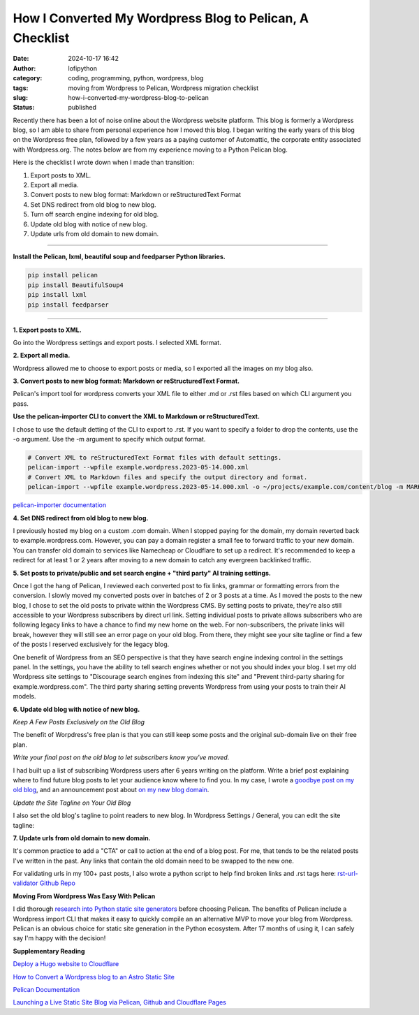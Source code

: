 How I Converted My Wordpress Blog to Pelican, A Checklist
#########################################################
:date: 2024-10-17 16:42
:author: lofipython
:category: coding, programming, python, wordpress, blog
:tags: moving from Wordpress to Pelican, Wordpress migration checklist
:slug: how-i-converted-my-wordpress-blog-to-pelican
:status: published

Recently there has been a lot of noise online about the Wordpress website platform. 
This blog is formerly a Wordpress blog, so I am able to share from personal experience how 
I moved this blog. I began writing the early years of this blog on the Wordpress free plan, 
followed by a few years as a paying customer of Automattic, the corporate entity associated with Wordpress.org. 
The notes below are from my experience moving to a Python Pelican blog.

Here is the checklist I wrote down when I made than transition:

1. Export posts to XML.

2. Export all media.

3. Convert posts to new blog format: Markdown or reStructuredText Format

4. Set DNS redirect from old blog to new blog.

5. Turn off search engine indexing for old blog.

6. Update old blog with notice of new blog. 

7. Update urls from old domain to new domain.


---------------------


**Install the Pelican, lxml, beautiful soup and feedparser Python libraries.**

.. code:: console

  pip install pelican
  pip install BeautifulSoup4
  pip install lxml
  pip install feedparser


--------------------

**1. Export posts to XML.**

Go into the Wordpress settings and export posts. I selected XML format.

.. image:: {static}/images/wordpress-export-tools.png
  :alt: export blog from wordpress settings

**2. Export all media.**

Wordpress allowed me to choose to export posts or media, so I exported all the images on my blog also.


.. image:: {static}/images/wordpress-export-tool-options-details.png
  :alt: export blog from content and media from  wordpress settings

**3. Convert posts to new blog format: Markdown or reStructuredText Format.**

Pelican's import tool for wordpress converts your XML file to either .md or .rst files 
based on which CLI argument you pass.

**Use the pelican-importer CLI to convert the XML to Markdown or reStructuredText.**

I chose to use the default detting of the CLI to export to .rst. If you want to specify a folder to drop the contents, 
use the -o argument. Use the -m argument to specify which output format.

.. code-block:: console

  # Convert XML to reStructuredText Format files with default settings.
  pelican-import --wpfile example.wordpress.2023-05-14.000.xml
  # Convert XML to Markdown files and specify the output directory and format.
  pelican-import --wpfile example.wordpress.2023-05-14.000.xml -o ~/projects/example.com/content/blog -m MARKDOWN

`pelican-importer documentation <https://docs.getpelican.com/en/stable/importer.html>`__

**4. Set DNS redirect from old blog to new blog.**

I previously hosted my blog on a custom .com domain. When I stopped paying for the domain,
my domain reverted back to example.wordpress.com. However, you can pay a domain register a small 
fee to forward traffic to your new domain. You can transfer old domain to services like Namecheap 
or Cloudflare to set up a redirect. It's recommended to keep a redirect for at least 1 or 2 years 
after moving to a new domain to catch any evergreen backlinked traffic.

**5. Set posts to private/public and set search engine + "third party" AI training settings.**

.. image:: {static}/images/wordpress-export-tool-options.png
  :alt: export blog from content and media from  wordpress settings

Once I got the hang of Pelican, I reviewed each converted post to fix links, grammar or formatting errors 
from the conversion. I slowly moved my converted posts over in batches of 2 or 3 posts at a time. 
As I moved the posts to the new blog, I chose to set the old posts to private within the Wordpress CMS. 
By setting posts to private, they're also still accessible to your Wordpress subscribers by direct url link.
Setting individual posts to private allows subscribers who are following legacy links to have a chance to
find my new home on the web. For non-subscribers, the private links will break, however they will still see 
an error page on your old blog. From there, they might see your site tagline or find a few of the posts I reserved 
exclusively for the legacy blog.

One benefit of Wordpress from an SEO perspective is that they have search engine indexing control 
in the settings panel. In the settings, you have the ability to tell search engines whether or 
not you should index your blog. I set my old Wordpress site settings to "Discourage search engines 
from indexing this site" and "Prevent third-party sharing for example.wordpress.com". The third party 
sharing setting prevents Wordpress from using your posts to train their AI models.

**6. Update old blog with notice of new blog.**

*Keep A Few Posts Exclusively on the Old Blog*

The benefit of Worpdress's free plan is that you can still keep some posts 
and the original sub-domain live on their free plan.

*Write your final post on the old blog to let subscribers know you've moved.*

I had built up a list of subscribing Wordpress users after 6 years writing on the platform.
Write a brief post explaining where to find future blog posts to let your audience know where to find you. 
In my case, I wrote a `goodbye post on my old blog <https://pythonmarketer.wordpress.com/2023/05/15/blog-moving-to-lofipython-com/e>`__, 
and an announcement post about `on my new blog domain <https://lofipython.com/wordpress-to-pelican-blog-migration-complete>`__.

*Update the Site Tagline on Your Old Blog*

I also set the old blog's tagline to point readers to new blog. In Wordpress Settings / General, 
you can edit the site tagline:

.. image:: {static}/images/update-wordpress-site-tagline.png
  :alt: change blog headline in wordpress


.. image:: {static}/images/blog-headline-announcement.png
  :alt: blog moved announcement

**7. Update urls from old domain to new domain.**

It's common practice to add a "CTA" or call to action at the end of a blog post. 
For me, that tends to be the related posts I've written in the past. 
Any links that contain the old domain need to be swapped to the new one.

For validating urls in my 100+ past posts, I also wrote a python script to help find broken links and .rst tags here: 
`rst-url-validator Github Repo <https://github.com/erickbytes/rst-url-validator>`__

**Moving From Wordpress Was Easy With Pelican**

I did thorough `research into Python static site generators <https://lofipython.com/a-brief-summary-of-promising-python-static-site-generators>`__
before choosing Pelican. The benefits of Pelican include a Wordpress import CLI that makes it easy to quickly 
compile an an alternative MVP to move your blog from Wordpress. Pelican is an obvious choice for static site 
generation in the Python ecosystem. After 17 months of using it, I can safely say I'm happy with the decision!

**Supplementary Reading**

`Deploy a Hugo website to Cloudflare <https://tanis.codes/posts/deploy-hugo-website-to-cloudflare/?utm_source=pocket_shared>`__

`How to Convert a Wordpress blog to an Astro Static Site <https://blog.okturtles.org/2024/10/convert-wordpress-to-static-site/>`__

`Pelican Documentation <https://docs.getpelican.com/en/latest/>`__

`Launching a Live Static Site Blog via Pelican, Github and Cloudflare Pages <hhttps://lofipython.com/launching-a-live-static-blog-via-pelican-github-and-cloudflare-pages>`__

